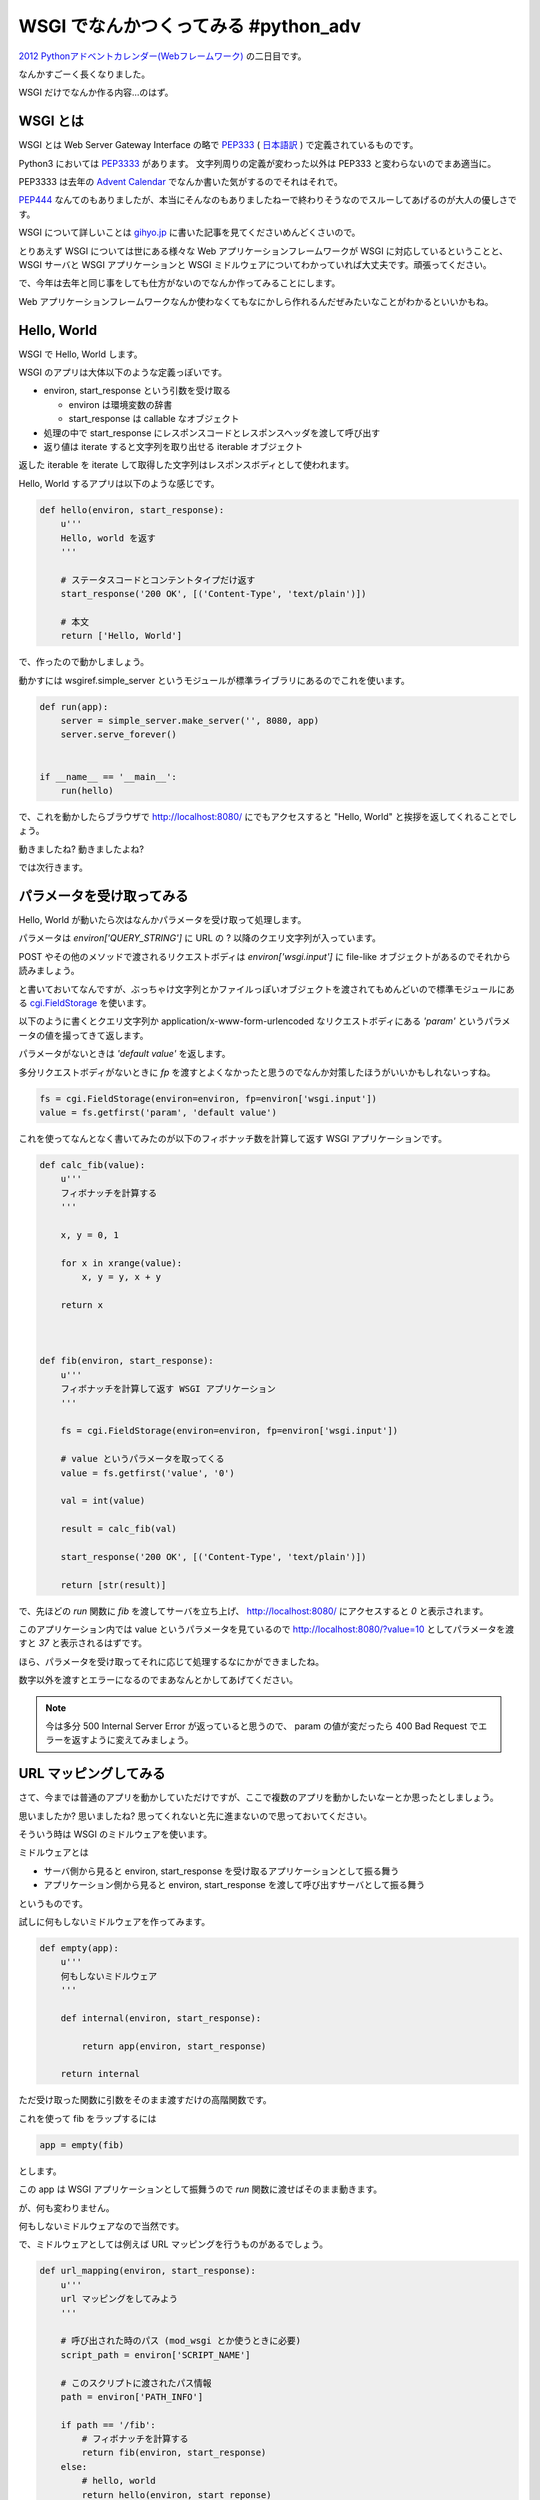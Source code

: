 =======================================
 WSGI でなんかつくってみる #python_adv
=======================================

`2012 Pythonアドベントカレンダー(Webフレームワーク) <http://connpass.com/event/1439/>`_ の二日目です。

なんかすごーく長くなりました。

WSGI だけでなんか作る内容…のはず。


WSGI とは
=========

WSGI とは Web Server Gateway Interface の略で `PEP333 <http://www.python.org/dev/peps/pep-0333/>`_ ( `日本語訳 <http://knzm.readthedocs.org/en/latest/pep-0333-ja.html>`_ ) で定義されているものです。

Python3 においては `PEP3333 <http://www.python.org/dev/peps/pep-3333/>`_ があります。
文字列周りの定義が変わった以外は PEP333 と変わらないのでまあ適当に。

PEP3333 は去年の `Advent Calendar <http://d.hatena.ne.jp/shomah4a/20111225/1324813404>`_ でなんか書いた気がするのでそれはそれで。

`PEP444 <http://www.python.org/dev/peps/pep-0444/>`_ なんてのもありましたが、本当にそんなのもありましたねーで終わりそうなのでスルーしてあげるのが大人の優しさです。

WSGI について詳しいことは `gihyo.jp <http://gihyo.jp/dev/feature/01/wsgi>`_ に書いた記事を見てくださいめんどくさいので。

とりあえず WSGI については世にある様々な Web アプリケーションフレームワークが WSGI に対応しているということと、 WSGI サーバと WSGI アプリケーションと WSGI ミドルウェアについてわかっていれば大丈夫です。頑張ってください。

で、今年は去年と同じ事をしても仕方がないのでなんか作ってみることにします。

Web アプリケーションフレームワークなんか使わなくてもなにかしら作れるんだぜみたいなことがわかるといいかもね。


Hello, World
============

WSGI で Hello, World します。

WSGI のアプリは大体以下のような定義っぽいです。

- environ, start_response という引数を受け取る

  - environ は環境変数の辞書
  - start_response は callable なオブジェクト

- 処理の中で start_response にレスポンスコードとレスポンスヘッダを渡して呼び出す
- 返り値は iterate すると文字列を取り出せる iterable オブジェクト


返した iterable を iterate して取得した文字列はレスポンスボディとして使われます。

Hello, World するアプリは以下のような感じです。

.. code-block:: python

   def hello(environ, start_response):
       u'''
       Hello, world を返す
       '''

       # ステータスコードとコンテントタイプだけ返す
       start_response('200 OK', [('Content-Type', 'text/plain')])

       # 本文
       return ['Hello, World']


で、作ったので動かしましょう。

動かすには wsgiref.simple_server というモジュールが標準ライブラリにあるのでこれを使います。


.. code-block:: python

   def run(app):
       server = simple_server.make_server('', 8080, app)
       server.serve_forever()


   if __name__ == '__main__':
       run(hello)


で、これを動かしたらブラウザで http://localhost:8080/ にでもアクセスすると "Hello, World" と挨拶を返してくれることでしょう。

動きましたね? 動きましたよね?

では次行きます。


パラメータを受け取ってみる
==========================

Hello, World が動いたら次はなんかパラメータを受け取って処理します。

パラメータは `environ['QUERY_STRING']` に URL の ? 以降のクエリ文字列が入っています。

POST やその他のメソッドで渡されるリクエストボディは `environ['wsgi.input']` に file-like オブジェクトがあるのでそれから読みましょう。

と書いておいてなんですが、ぶっちゃけ文字列とかファイルっぽいオブジェクトを渡されてもめんどいので標準モジュールにある `cgi.FieldStorage <http://docs.python.jp/2/library/cgi.html>`_ を使います。

以下のように書くとクエリ文字列か application/x-www-form-urlencoded なリクエストボディにある `'param'` というパラメータの値を撮ってきて返します。

パラメータがないときは `'default value'` を返します。

多分リクエストボディがないときに `fp` を渡すとよくなかったと思うのでなんか対策したほうがいいかもしれないっすね。

.. code-block:: python

   fs = cgi.FieldStorage(environ=environ, fp=environ['wsgi.input'])
   value = fs.getfirst('param', 'default value')


これを使ってなんとなく書いてみたのが以下のフィボナッチ数を計算して返す WSGI アプリケーションです。


.. code-block:: python

   def calc_fib(value):
       u'''
       フィボナッチを計算する
       '''

       x, y = 0, 1

       for x in xrange(value):
           x, y = y, x + y

       return x



   def fib(environ, start_response):
       u'''
       フィボナッチを計算して返す WSGI アプリケーション
       '''

       fs = cgi.FieldStorage(environ=environ, fp=environ['wsgi.input'])

       # value というパラメータを取ってくる
       value = fs.getfirst('value', '0')

       val = int(value)

       result = calc_fib(val)

       start_response('200 OK', [('Content-Type', 'text/plain')])

       return [str(result)]


で、先ほどの `run` 関数に `fib` を渡してサーバを立ち上げ、 http://localhost:8080/ にアクセスすると `0` と表示されます。

このアプリケーション内では value というパラメータを見ているので http://localhost:8080/?value=10 としてパラメータを渡すと `37` と表示されるはずです。

ほら、パラメータを受け取ってそれに応じて処理するなにかができましたね。

数字以外を渡すとエラーになるのでまあなんとかしてあげてください。


.. note::

   今は多分 500 Internal Server Error が返っていると思うので、 param の値が変だったら 400 Bad Request でエラーを返すように変えてみましょう。


URL マッピングしてみる
======================

さて、今までは普通のアプリを動かしていただけですが、ここで複数のアプリを動かしたいなーとか思ったとしましょう。

思いましたか? 思いましたね? 思ってくれないと先に進まないので思っておいてください。

そういう時は WSGI のミドルウェアを使います。

ミドルウェアとは

- サーバ側から見ると environ, start_response を受け取るアプリケーションとして振る舞う
- アプリケーション側から見ると environ, start_response を渡して呼び出すサーバとして振る舞う

というものです。

試しに何もしないミドルウェアを作ってみます。

.. code-block:: python

   def empty(app):
       u'''
       何もしないミドルウェア
       '''

       def internal(environ, start_response):

           return app(environ, start_response)

       return internal


ただ受け取った関数に引数をそのまま渡すだけの高階関数です。

これを使って fib をラップするには


.. code-block:: python

   app = empty(fib)


とします。

この app は WSGI アプリケーションとして振舞うので `run` 関数に渡せばそのまま動きます。

が、何も変わりません。

何もしないミドルウェアなので当然です。


で、ミドルウェアとしては例えば URL マッピングを行うものがあるでしょう。

.. code-block:: python

   def url_mapping(environ, start_response):
       u'''
       url マッピングをしてみよう
       '''

       # 呼び出された時のパス (mod_wsgi とか使うときに必要)
       script_path = environ['SCRIPT_NAME']

       # このスクリプトに渡されたパス情報
       path = environ['PATH_INFO']

       if path == '/fib':
           # フィボナッチを計算する
           return fib(environ, start_response)
       else:
           # hello, world
           return hello(environ, start_reponse)

まあ大体こんな感じです。

これは高階関数として定義していないのでそのままアプケーションとして振る舞います。

ソースを見ればわかりますが、 /fib にアクセスされるとフィボナッチを、それ以外では Hello World を返すようなアプリケーションです。

でもこれだと汎用性がないので汎用性をもたせましょう。


.. code-block:: python

   def mapping(patterns, default=None):
       u'''
       patterns に登録してあるマッピング情報絵振り分ける

       :param dist patterns: パスをキー、 WSGI アプリケーションを値とする辞書
       :param app default: パスにないときに呼ぶアプリケーション
       '''

       def internal(environ, start_response):

           path = environ['PATH_INFO']

           if path in patterns:
               return patterns[path](environ, start_response)
           elif default is not None:
               return default(environ, start_response)


           start_response('404 NotFound', [('Content-Type', 'text/plain')])

           return ['{0} not found'.format(path)]


       return internal


こんな感じでマッピング用にキーとアプリケーションの辞書を受け取ってアプリケーションを返します。

これを

.. code-block:: python

   app = mapping({'/fib':fib}, hello)
   run(app)


とやると、大体さっきのマッピングアプリケーションと同じように動きます。


まあお試しください。

ミドルウェアを使うと、アプリケーションとは独立して機能を追加したりできます。

認証やらキャッシュやらするようなミドルウェアも世にはあるので色々試してみるといいでしょう。

.. note::

   余力のあるひとはアプリケーションで例外が発生した時に、それをキャッチしてトレースバックをレスポンスとして返すようなミドルウェアを作ってみると面白いかもしれません。

   既にどこかに転がっているとは思いますけどね :)



ライブラリを使ってみる
======================

以上のようにマッピングとかかけますが、めんどくさいです。

そういう時はライブラリを使いましょう。

- `paste <http://pythonpaste.org/>`_
- `werkzeug <http://werkzeug.pocoo.org/>`_ (ゔぇるくつぉいくとか発音するらしい)

とかまあ色々あります。


URL マッピング
--------------

paste でも werkzeug でもいいのですが URL マッパーを使ってみます。

werkzewg を使ってみようかと一瞬思いましたが、 `結構面倒 <http://werkzeug.pocoo.org/docs/routing/>`_ そうなのでここは paste で。

.. note::

   でも paste は最近更新されていないし機能も貧弱なので werkzeug 使ったほうがいいと思います。

使い方は簡単です。

.. code-block:: python

   from paste import urlmap

   def map():

       # デフォルトのアプリケーションを渡す
       mapping = urlmap.URLMap(hello)

       # /fib に来たらフィボナッチな感じ
       mapping['/fib'] = fib

       # 起動!
       run(mapping)


まあソース見れば自明でしょうが、この状態で http://localhost:8080/fib にアクセスすると先ほどのフィボナッチを、それ以外にアクセスすると hello, world を返します。

とってもわかりやすく簡潔に書けるようになりましたね!

paste でも werkzeug でも URL マッパーがあるので上記のようなしょぼいものを使わないでまともなものを使いましょう。


それ以外
--------

さて、 URL マッパーはあんなもので、それ以外の例として weberror でも使ってみましょう。

weberror はその名の通りエラーハンドリングするためのミドルウェアが色々入っています。

例えば evalexception はエラー時のコンテキストを使って色々と評価できるので色々便利です。

以下のようのに fib を包んであげるだけです。

.. code-block:: python

   from weberror import evalexception

   def main():

       run(evalexception.EvalException(fib))


この状態でエラーが出るように数字以外の文字列を渡してみると


.. figure:: _static/weberror.png

   weberror の画像


ほら、こんな感じにエラーが出たスタックの状態で色々試せるんですよ。便利でしょ。

多分 Web アプリケーションフレームワークには普通に備わってそうだけどね!

裏側で状態を持っているのでマルチスレッドなサーバでは使えなかったりするけどデバッグ用にはかなーり便利ですね。


他にも
------

ここで紹介した paste や werkzeug などの他にも WSGI のミドルウェアはたくさんあります。あると思います(よくしらない)。

気になる方は `PyPI <http://pypi.python.org/pypi>`_ で `wsgi` とかそんなので検索するととってもいいのではないでしょうか。


まとめ
======

以上のようにフレームワークを使わなくてもなんとなくアプリケーションが作れるんだぜって話でした多分。

まあここの話はコントローラあたりの話でしかないので model とか view には `SQLAlchemy <http://pythonpaste.org/>`_ とか `Zope Page Template <http://pypi.python.org/pypi/zope.pagetemplate>`_ とか使いましょうね。

あとさすがに生で wsgi 使うの辛いわーって人は `WebOb <http://webob.org/>`_ とか使うと幸せになれるかもしれないよ。

何がしたいのかよくわからない記事でしたがなんかの参考になれば。
